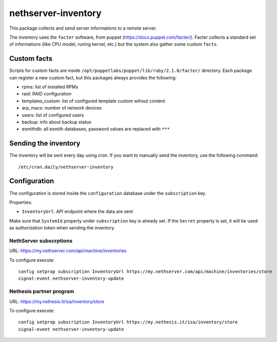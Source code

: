 ====================
nethserver-inventory
====================

This package collects and send server informations to a remote server.

The inventory uses the ``facter`` software, from puppet (https://docs.puppet.com/facter/).
Facter collects a standard set of informations (like CPU model, runing kernel, etc.) but the system
also gather some custom ``facts``.

Custom facts
============

Scripts for custom facts are inside ``/opt/puppetlabs/puppet/lib/ruby/2.1.0/facter/`` directory.
Each package can register a new custom fact, but this packages always provides the following:

- rpms: list of installed RPMs
- raid: RAID configuration
- templates_custom: list of configured template custom wihout content
- arp_macs: number of network devices
- users: list of configured users
- backup: info about backup status
- esmithdb: all esmith databases, password values are replaced with ``***``

Sending the inventory
=====================

The inventory will be sent every day using cron.
If you want to manually send the inventory, use the following command: ::

  /etc/cron.daily/nethserver-inventory

Configuration
=============

The configuration is stored inside the ``configuration`` database under the ``subscription`` key.

Properties:

- ``InventoryUrl``: API endpoint where the data are sent

Make sure that ``SystemId`` property under ``subscription`` key is already set.
If the ``Secret`` property is set, it will be used as authorization token when sending the inventory.

NethServer subscrptions
-----------------------

URL: https://my.nethserver.com/api/machine/inventories

To configure execute: ::

  config setprop subscription InventoryUrl https://my.nethserver.com/api/machine/inventories/store
  signal-event nethserver-inventory-update


Nethesis partner program
------------------------

URL: https://my.nethesis.it/isa/inventory/store


To configure execute: ::

  config setprop subscription InventoryUrl https://my.nethesis.it/isa/inventory/store
  signal-event nethserver-inventory-update

